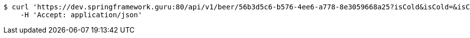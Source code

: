 [source,bash]
----
$ curl 'https://dev.springframework.guru:80/api/v1/beer/56b3d5c6-b576-4ee6-a778-8e3059668a25?isCold&isCold=&isCold=yes' -i -X GET \
    -H 'Accept: application/json'
----